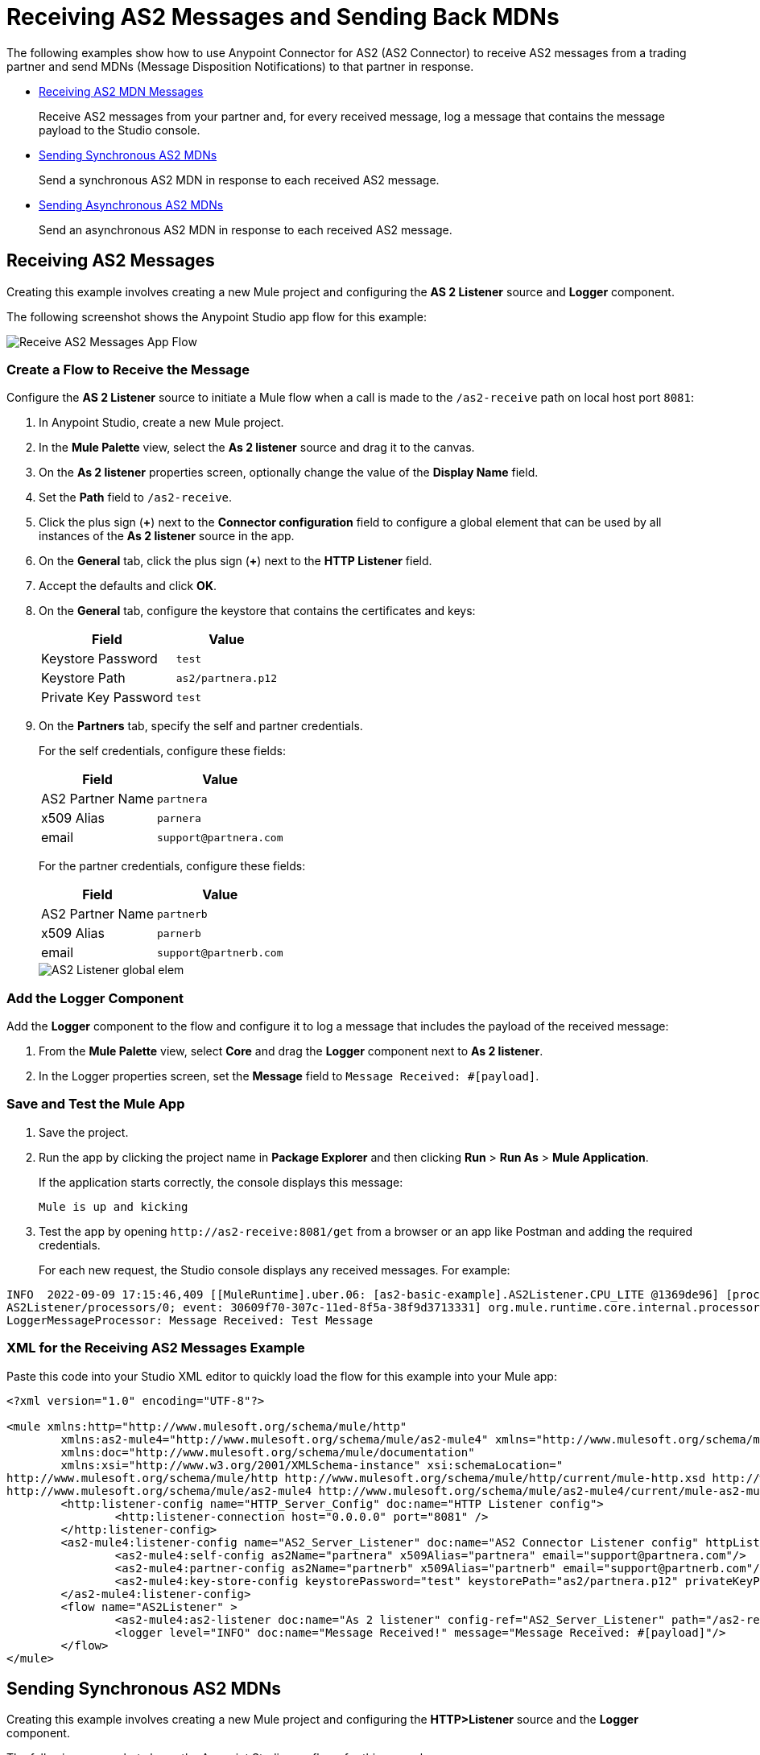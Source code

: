 = Receiving AS2 Messages and Sending Back MDNs
:page-aliases: connectors::as2/as2-connector-receiving-messages.adoc,connectors::as2/as2-connector-sending-messages.adoc

The following examples show how to use Anypoint Connector for AS2 (AS2 Connector) to receive AS2 messages from a trading partner and send MDNs (Message Disposition Notifications) to that partner in response.

* <<receiving-messages,Receiving AS2 MDN Messages>>
+
Receive AS2 messages from your partner and, for every received message, log a message that contains the message payload to the Studio console.
+
* <<synchronous-mdns,Sending Synchronous AS2 MDNs>>
+
Send a synchronous AS2 MDN in response to each received AS2 message.
+
* <<asynchronous-mdns,Sending Asynchronous AS2 MDNs>>
+
Send an asynchronous AS2 MDN in response to each received AS2 message.

[[receiving-messages]]
== Receiving AS2 Messages

Creating this example involves creating a new Mule project and configuring the *AS 2 Listener* source and *Logger* component.

The following screenshot shows the Anypoint Studio app flow for this example:

image::as2-connector-example-listener-flow.png[Receive AS2 Messages App Flow]

=== Create a Flow to Receive the Message

Configure the *AS 2 Listener* source to initiate a Mule flow when a call is made to the `+/as2-receive+` path on local host port `8081`:

. In Anypoint Studio, create a new Mule project.
. In the *Mule Palette* view, select the *As 2 listener* source and drag it to the canvas. 
. On the *As 2 listener* properties screen, optionally change the value of the *Display Name* field.
. Set the *Path* field to `+/as2-receive+`.
. Click the plus sign (*+*) next to the *Connector configuration* field to configure a global element that can be used by all instances of the *As 2 listener* source in the app.
. On the *General* tab, click the plus sign (*+*) next to the *HTTP Listener* field.
. Accept the defaults and click *OK*.
. On the *General* tab, configure the keystore that contains the certificates and keys:
+
[%header%autowidth.spread]
|===
|Field |Value
|Keystore Password |`test`
|Keystore Path| `+as2/partnera.p12+`
|Private Key Password | `test`
|===
+
. On the *Partners* tab, specify the self and partner credentials. 
+
For the self credentials, configure these fields:
+
[%header%autowidth.spread]
|===
|Field |Value
|AS2 Partner Name | `partnera`  
|x509 Alias | `parnera`
|email | `+support@partnera.com+`
|===
+
For the partner credentials, configure these fields:
+
[%header%autowidth.spread]
|===
|Field |Value
|AS2 Partner Name | `partnerb`  
|x509 Alias | `parnerb`
|email | `+support@partnerb.com+`
|===
+
image::as2-listener-config-partners.png[AS2 Listener global elem]

=== Add the Logger Component

Add the *Logger* component to the flow and configure it to log a message that includes the payload of the received message:

. From the *Mule Palette* view, select *Core* and drag the *Logger* component next to *As 2 listener*.
. In the Logger properties screen, set the *Message* field to `Message Received: #[payload]`.

=== Save and Test the Mule App

. Save the project.
. Run the app by clicking the project name in *Package Explorer* and then clicking *Run* > *Run As* > *Mule Application*.
+
If the application starts correctly, the console displays this message:
+
`Mule is up and kicking`
+
. Test the app by opening `+http://as2-receive:8081/get+` from a browser or an app like Postman and adding the required credentials.
+
For each new request, the Studio console displays any received messages. For example:

[source,console,linenums]
----
INFO  2022-09-09 17:15:46,409 [[MuleRuntime].uber.06: [as2-basic-example].AS2Listener.CPU_LITE @1369de96] [processor:
AS2Listener/processors/0; event: 30609f70-307c-11ed-8f5a-38f9d3713331] org.mule.runtime.core.internal.processor.
LoggerMessageProcessor: Message Received: Test Message
----

=== XML for the Receiving AS2 Messages Example

Paste this code into your Studio XML editor to quickly load the flow for this example into your Mule app:

[source,xml,linenums]
----
<?xml version="1.0" encoding="UTF-8"?>

<mule xmlns:http="http://www.mulesoft.org/schema/mule/http"
	xmlns:as2-mule4="http://www.mulesoft.org/schema/mule/as2-mule4" xmlns="http://www.mulesoft.org/schema/mule/core"
	xmlns:doc="http://www.mulesoft.org/schema/mule/documentation"
	xmlns:xsi="http://www.w3.org/2001/XMLSchema-instance" xsi:schemaLocation="
http://www.mulesoft.org/schema/mule/http http://www.mulesoft.org/schema/mule/http/current/mule-http.xsd http://www.mulesoft.org/schema/mule/core http://www.mulesoft.org/schema/mule/core/current/mule.xsd
http://www.mulesoft.org/schema/mule/as2-mule4 http://www.mulesoft.org/schema/mule/as2-mule4/current/mule-as2-mule4.xsd">
	<http:listener-config name="HTTP_Server_Config" doc:name="HTTP Listener config">
		<http:listener-connection host="0.0.0.0" port="8081" />
	</http:listener-config>
	<as2-mule4:listener-config name="AS2_Server_Listener" doc:name="AS2 Connector Listener config" httpListenerConfig="HTTP_Server_Config" securityLevel="SIGNED_ENCRYPTED">
		<as2-mule4:self-config as2Name="partnera" x509Alias="partnera" email="support@partnera.com"/>
		<as2-mule4:partner-config as2Name="partnerb" x509Alias="partnerb" email="support@partnerb.com"/>
		<as2-mule4:key-store-config keystorePassword="test" keystorePath="as2/partnera.p12" privateKeyPassword="test" />
	</as2-mule4:listener-config>
	<flow name="AS2Listener" >
		<as2-mule4:as2-listener doc:name="As 2 listener" config-ref="AS2_Server_Listener" path="/as2-receive"/>
		<logger level="INFO" doc:name="Message Received!" message="Message Received: #[payload]"/>
	</flow>
</mule>
----

[[synchronous-mdns]]
== Sending Synchronous AS2 MDNs

Creating this example involves creating a new Mule project and configuring the *HTTP>Listener* source and the *Logger* component.

The following screenshot shows the Anypoint Studio app flows for this example:

image::as2-connector-example-sync-flow.png[Send Synchronous AS2 MDNs Example App Flow]

=== Create a Flow to Send Synchronous AS2 MDNs

Configure the *HTTP>Listener* source to initiate a Mule flow when a call is made to the `+/sendSyncFlow+` path on localhost port `8081`:

. In the *Mule Palette* view, select the *HTTP > Listener* source and drag it on to the canvas. 
. On the *HTTP > Listener* properties screen, optionally change the value of the *Display Name* field.
. Set the *Path* field to `+/sendSyncFlow+`.
. Click the plus sign (*+*) next to the *Connector configuration* field to configure a global element that can be used by all instances of the *HTTP > Listener* source in the app.
. On the *General* tab, accept the defaults and click *OK*.

=== Add the Send with Sync MDN Operation

Add the *Send with Sync MDN* operation and configure it to send MDNs to the receiving endpoint of `partnera`:

. Drag the *Send with Sync MDN* next to *Listener* on the canvas.
. Click the plus sign (*+*) next to the *Connector configuration* field to configure a global element for the *Send with Sync MDN* operation.
. On the *General* tab, configure the connection by setting the *Partner URL* field to `+http://localhost:8081/as2-receive+`.
+
. Specify the self and partner credentials.
+
For the self configuration, configure these fields in the *Self Config* section:
+
[%header%autowidth.spread]
|===
|Field |Value
|AS2 Partner Name | `partnerb`  
|x509 Alias | `parnerb`
|email | `+support@partnerb.com+`
|===
+
 For the partner configuration, configure these fields in the *Partner Config* section:
+
[%header%autowidth.spread]
|===
|Field |Value
|AS2 Partner Name | `partnera` 
|x509 Alias | `parnera`
|email | `+support@partnera.com+`
|===
+
. Optionally configure the *Requester Config* section with the algorithms to use.
. In the *Keystore* section, configure the keystore that contains the certificates and keys:
+
[%header%autowidth.spread]
|===
|Field |Value
|Keystore Password| `+test+` 
|Keystore Path | `+as2/partnerb.p12+`
|Private Key Password | `test`
|===

=== Add the Logger Component

Add the *Logger* component to the flow and configure it to log a message to the Studio console 
when he app sends a synchronous MDN.

. From the *Mule Palette* view, select *Core* and drag the *Logger* component next to *Send with Sync mDN*.
. In the Logger properties screen, set the *Message* field to `Message Sent and MDN Received!'.

=== Save and Test the Mule App

. Save the project.
. Run the app by clicking the project name in *Package Explorer* and then clicking *Run* > *Run As* > *Mule Application*.
+
If the application starts correctly, the console displays this message:
+
`Mule is up and kicking`
+
. Test the app by opening `+http://as2-send:8081/put+` from a browser or an app like Postman.
+
. You can now send AS2 requests to the endpoint configured in the <<receiving-messages,Receiving AS2 Messages>> example.
+
If you have the that example running, you can see the message sent by the *Send with Sync MDN* operation.

=== XML for the Sending Synchronous AS2 MDNs Example

[source,xml,linenums]
----
<?xml version="1.0" encoding="UTF-8"?>

<mule xmlns:as2-mule4="http://www.mulesoft.org/schema/mule/as2-mule4" xmlns:http="http://www.mulesoft.org/schema/mule/http"
	xmlns="http://www.mulesoft.org/schema/mule/core"
	xmlns:doc="http://www.mulesoft.org/schema/mule/documentation" xmlns:xsi="http://www.w3.org/2001/XMLSchema-instance" xsi:schemaLocation="http://www.mulesoft.org/schema/mule/core http://www.mulesoft.org/schema/mule/core/current/mule.xsd
http://www.mulesoft.org/schema/mule/http http://www.mulesoft.org/schema/mule/http/current/mule-http.xsd
http://www.mulesoft.org/schema/mule/as2-mule4 http://www.mulesoft.org/schema/mule/as2-mule4/current/mule-as2-mule4.xsd">
	<http:listener-config name="HTTP_Client_Config" doc:name="HTTP Listener config" >
		<http:listener-connection host="0.0.0.0" port="8082" />
	</http:listener-config>
	<as2-mule4:send-config name="AS2_Client_Send_Sync" doc:name="AS2 Connector Send config" >
		<as2-mule4:connection partnerURL="http://localhost:8081/as2-receive" />
		<as2-mule4:self-config as2Name="partnerb" x509Alias="partnerb" email="support@partnerb.com" />
		<as2-mule4:partner-config as2Name="partnera" x509Alias="partnera" email="support@partnera.com" />
		<as2-mule4:requester-config messageIntegrityCheckAlgorithm="SHA512" mdnMessageIntegrityCheckAlgorithm="SHA512" encryptionAlgorithm="DES_EDE3" requestReceipt="SIGNED_REQUIRED" />
		<as2-mule4:keystore-config keystorePassword="test" keystorePath="as2/partnerb.p12" privateKeyPassword="test" />
	</as2-mule4:send-config>
	<flow name="SendSyncFlow" >
		<http:listener doc:name="/sendSyncFlow" config-ref="HTTP_Client_Config" path="/sendSyncFlow" />
		<as2-mule4:send-with-sync-mdn doc:name="Send with Sync MDN" config-ref="AS2_Client_Send_Sync"/>
		<logger level="INFO" doc:name="Message Sent and MDN Received!" message="Message Sent and MDN Received!" />
	</flow>
</mule>
----

[[asynchronous-mdns]]
== Sending Asynchronous AS2 MDNs

This example is similar to the <<synchronous-mdns,Sending AS2 Synchronous MDNs> example except that in this example:

* You use the *Send with Async MDN* operation instead of the *Send with Sync MDN* operation.
* You must specify a value for the *Receipt delivery url* field. 
+
You can configure this field either globally, in the global element for the *Send with Async MDN* operation, or in the properties window for that operation.

The following screenshot shows the Studio app flow for this example:

image::as2-connector-example-async-flow.png[Send Asynchronous AS2 MDNs Example App Flow]

== XML for Sending AS2 Asynchronous MDNs Example

Paste this code into your Studio XML editor to quickly load the flow for this example into your Mule app:

[source,xml,linenums]
----
<?xml version="1.0" encoding="UTF-8"?>

<mule xmlns:as2-mule4="http://www.mulesoft.org/schema/mule/as2-mule4" xmlns:http="http://www.mulesoft.org/schema/mule/http"
	xmlns="http://www.mulesoft.org/schema/mule/core"
	xmlns:doc="http://www.mulesoft.org/schema/mule/documentation" xmlns:xsi="http://www.w3.org/2001/XMLSchema-instance" xsi:schemaLocation="http://www.mulesoft.org/schema/mule/core http://www.mulesoft.org/schema/mule/core/current/mule.xsd
http://www.mulesoft.org/schema/mule/http http://www.mulesoft.org/schema/mule/http/current/mule-http.xsd
http://www.mulesoft.org/schema/mule/as2-mule4 http://www.mulesoft.org/schema/mule/as2-mule4/current/mule-as2-mule4.xsd">
	<http:listener-config name="HTTP_Client_Config" doc:name="HTTP Listener config" >
		<http:listener-connection host="0.0.0.0" port="8082" />
	</http:listener-config>
	<as2-mule4:send-config name="AS2_Client_Send_Sync" doc:name="AS2 Connector Send config" >
		<as2-mule4:connection partnerURL="http://localhost:8081/as2-receive" />
		<as2-mule4:self-config as2Name="partnerb" x509Alias="partnerb" email="support@partnerb.com" />
		<as2-mule4:partner-config as2Name="partnera" x509Alias="partnera" email="support@partnera.com" />
		<as2-mule4:requester-config messageIntegrityCheckAlgorithm="SHA512" mdnMessageIntegrityCheckAlgorithm="SHA512" encryptionAlgorithm="DES_EDE3" requestReceipt="SIGNED_REQUIRED" />
		<as2-mule4:keystore-config keystorePassword="test" keystorePath="as2/partnerb.p12" privateKeyPassword="test" />
	</as2-mule4:send-config>
	<flow name="SendSyncFlow" >
		<http:listener doc:name="/sendSyncFlow" config-ref="HTTP_Client_Config" path="/sendSyncFlow" />
		<as2-mule4:send-with-sync-mdn doc:name="Send with Sync MDN" config-ref="AS2_Client_Send_Async"/>
		<logger level="INFO" doc:name="Message Sent and MDN Received!" message="Message Sent and MDN Received!" />
	</flow>
</mule>
----